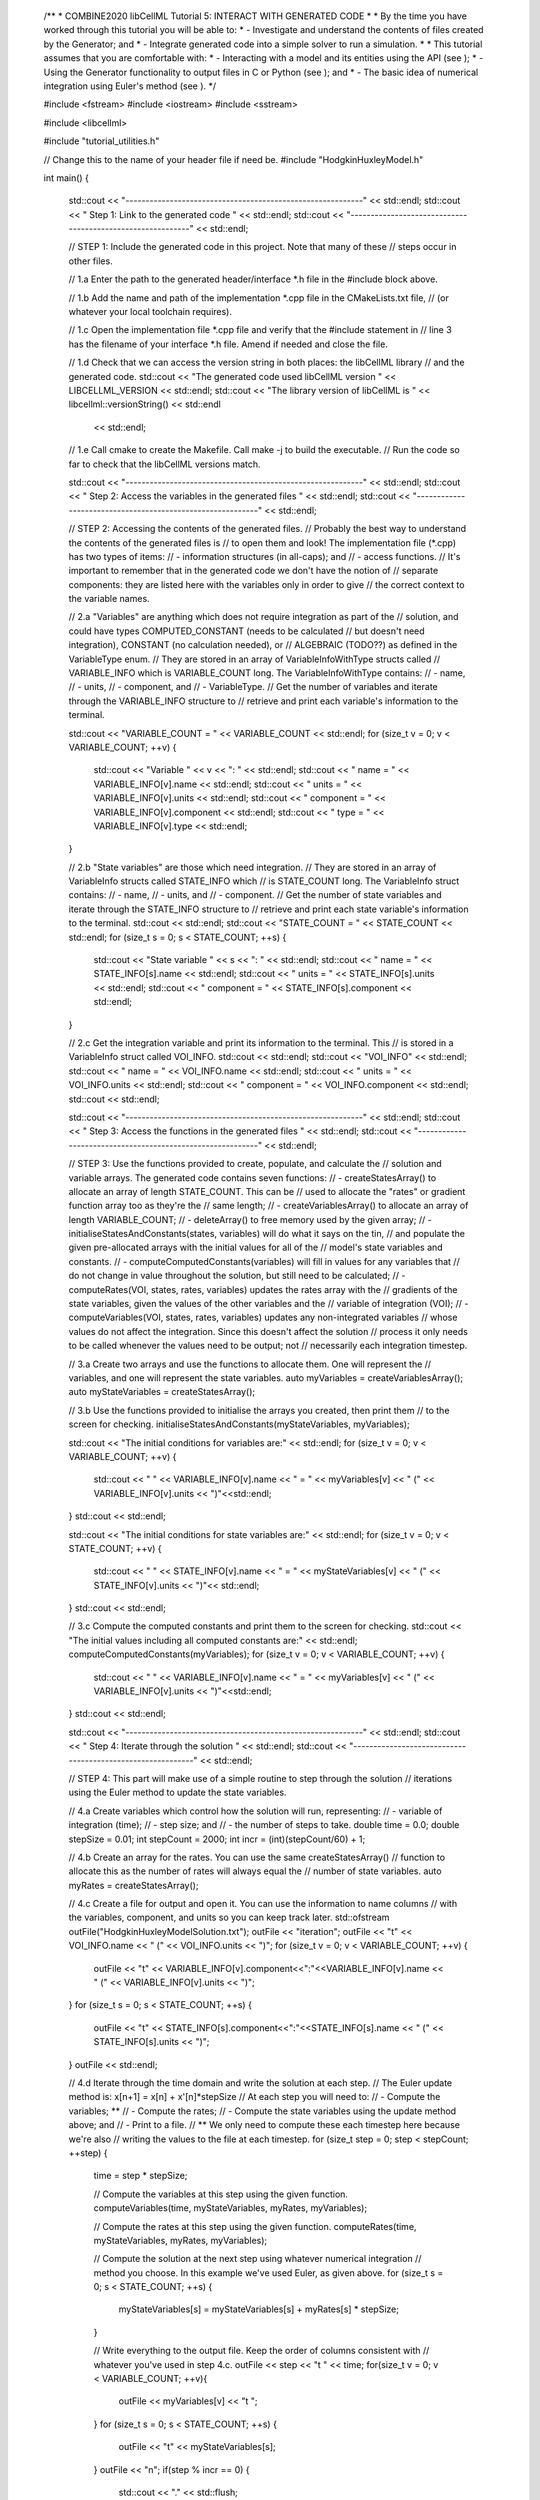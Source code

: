 
..

    /**
    *  COMBINE2020 libCellML Tutorial 5: INTERACT WITH GENERATED CODE
    *
    *  By the time you have worked through this tutorial you will be able to:
    *    - Investigate and understand the contents of files created by the Generator; and
    *    - Integrate generated code into a simple solver to run a simulation.
    *
    *  This tutorial assumes that you are comfortable with:
    *    - Interacting with a model and its entities using the API (see );
    *    - Using the Generator functionality to output files in C or Python (see ); and
    *    - The basic idea of numerical integration using Euler's method (see ).
    */

    #include <fstream>
    #include <iostream>
    #include <sstream>

    #include <libcellml>

    #include "tutorial_utilities.h"

    // Change this to the name of your header file if need be.
    #include "HodgkinHuxleyModel.h"

    int main()
    {
        std::cout << "-----------------------------------------------------------" << std::endl;
        std::cout << "   Step 1: Link to the generated code                      " << std::endl;
        std::cout << "-----------------------------------------------------------" << std::endl;

        //  STEP 1: Include the generated code in this project.  Note that many of these
        //          steps occur in other files.

        //  1.a Enter the path to the generated header/interface *.h file in the #include block above.

        //  1.b Add the name and path of the implementation *.cpp file in the CMakeLists.txt file, 
        //      (or whatever your local toolchain requires).

        //  1.c Open the implementation file *.cpp file and verify that the #include statement in
        //      line 3 has the filename of your interface *.h file.  Amend if needed and close the file.

        //  1.d Check that we can access the version string in both places: the libCellML library 
        //      and the generated code.
        std::cout << "The generated code used libCellML version " << LIBCELLML_VERSION << std::endl;
        std::cout << "The library version of libCellML is " << libcellml::versionString() << std::endl 
                << std::endl;

        //  1.e Call cmake to create the Makefile.  Call make -j to build the executable.
        //      Run the code so far to check that the libCellML versions match.

        std::cout << "-----------------------------------------------------------" << std::endl;
        std::cout << "   Step 2: Access the variables in the generated files     " << std::endl;
        std::cout << "-----------------------------------------------------------" << std::endl;

        // STEP 2: Accessing the contents of the generated files.
        //      Probably the best way to understand the contents of the generated files is
        //      to open them and look!  The implementation file (*.cpp) has two types of items:
        //      - information structures (in all-caps); and
        //      - access functions.
        //  It's important to remember that in the generated code we don't have the notion of
        //  separate components: they are listed here with the variables only in order to give
        //  the correct context to the variable names.

        //  2.a "Variables" are anything which does not require integration as part of the
        //      solution, and could have types COMPUTED_CONSTANT (needs to be calculated
        //      but doesn't need integration), CONSTANT (no calculation needed), or
        //      ALGEBRAIC (TODO??) as defined in the VariableType enum.
        //      They are stored in an array of VariableInfoWithType structs called
        //      VARIABLE_INFO which is VARIABLE_COUNT long.  The VariableInfoWithType contains:
        //          - name,
        //          - units,
        //          - component, and
        //          - VariableType.
        //  Get the number of variables and iterate through the VARIABLE_INFO structure to
        //  retrieve and print each variable's information to the terminal.

        std::cout << "VARIABLE_COUNT = " << VARIABLE_COUNT << std::endl;
        for (size_t v = 0; v < VARIABLE_COUNT; ++v) {
            std::cout << "Variable " << v << ": " << std::endl;
            std::cout << "  name = " << VARIABLE_INFO[v].name << std::endl;
            std::cout << "  units = " << VARIABLE_INFO[v].units << std::endl;
            std::cout << "  component = " << VARIABLE_INFO[v].component << std::endl;
            std::cout << "  type = " << VARIABLE_INFO[v].type << std::endl;
        }

        //  2.b "State variables" are those which need integration.
        //      They are stored in an array of VariableInfo structs called STATE_INFO which
        //      is STATE_COUNT long.  The VariableInfo struct contains:
        //          - name,
        //          - units, and
        //          - component.
        //  Get the number of state variables and iterate through the STATE_INFO structure to
        //  retrieve and print each state variable's information to the terminal.
        std::cout << std::endl;
        std::cout << "STATE_COUNT = " << STATE_COUNT << std::endl;
        for (size_t s = 0; s < STATE_COUNT; ++s) {
            std::cout << "State variable " << s << ": " << std::endl;
            std::cout << "  name = " << STATE_INFO[s].name << std::endl;
            std::cout << "  units = " << STATE_INFO[s].units << std::endl;
            std::cout << "  component = " << STATE_INFO[s].component << std::endl;
        }

        //  2.c Get the integration variable and print its information to the terminal. This
        //      is stored in a VariableInfo struct called VOI_INFO.
        std::cout << std::endl;
        std::cout << "VOI_INFO" << std::endl;
        std::cout << "  name = " << VOI_INFO.name << std::endl;
        std::cout << "  units = " << VOI_INFO.units << std::endl;
        std::cout << "  component = " << VOI_INFO.component << std::endl;
        std::cout << std::endl;

        std::cout << "-----------------------------------------------------------" << std::endl;
        std::cout << "   Step 3: Access the functions in the generated files     " << std::endl;
        std::cout << "-----------------------------------------------------------" << std::endl;

        // STEP 3: Use the functions provided to create, populate, and calculate the 
        //      solution and variable arrays. The generated code contains seven functions:
        //      - createStatesArray() to allocate an array of length STATE_COUNT.  This can be
        //        used to allocate the "rates" or gradient function array too as they're the 
        //        same length;
        //      - createVariablesArray() to allocate an array of length VARIABLE_COUNT;
        //      - deleteArray() to free memory used by the given array;
        //      - initialiseStatesAndConstants(states, variables) will do what it says on the tin,
        //        and populate the given pre-allocated arrays with the initial values for all of the
        //        model's state variables and constants.
        //      - computeComputedConstants(variables) will fill in values for any variables that 
        //        do not change in value throughout the solution, but still need to be calculated;
        //      - computeRates(VOI, states, rates, variables) updates the rates array with the 
        //        gradients of the state variables, given the values of the other variables and the 
        //        variable of integration (VOI);
        //      - computeVariables(VOI, states, rates, variables) updates any non-integrated variables
        //        whose values do not affect the integration.  Since this doesn't affect the solution
        //        process it only needs to be called whenever the values need to be output; not 
        //        necessarily each integration timestep.

        //  3.a Create two arrays and use the functions to allocate them.  One will represent the
        //      variables, and one will represent the state variables. 
        auto myVariables = createVariablesArray();
        auto myStateVariables = createStatesArray();

        //  3.b Use the functions provided to initialise the arrays you created, then print them 
        //      to the screen for checking.
        initialiseStatesAndConstants(myStateVariables, myVariables);

        std::cout << "The initial conditions for variables are:" << std::endl;
        for (size_t v = 0; v < VARIABLE_COUNT; ++v) {
            std::cout << "  " << VARIABLE_INFO[v].name << " = " << myVariables[v] << " (" << VARIABLE_INFO[v].units << ")"<<std::endl;
        }
        std::cout << std::endl;

        std::cout << "The initial conditions for state variables are:" << std::endl;
        for (size_t v = 0; v < STATE_COUNT; ++v) {
            std::cout << "  " << STATE_INFO[v].name << " = " << myStateVariables[v] << " (" << STATE_INFO[v].units << ")"<< std::endl;
        }
        std::cout << std::endl;

        //  3.c Compute the computed constants and print them to the screen for checking.
        std::cout << "The initial values including all computed constants are:" << std::endl;
        computeComputedConstants(myVariables);
        for (size_t v = 0; v < VARIABLE_COUNT; ++v) {
            std::cout << "  " << VARIABLE_INFO[v].name << " = " << myVariables[v] << " (" << VARIABLE_INFO[v].units << ")"<<std::endl;
        }
        std::cout << std::endl;

        std::cout << "-----------------------------------------------------------" << std::endl;
        std::cout << "   Step 4: Iterate through the solution                    " << std::endl;
        std::cout << "-----------------------------------------------------------" << std::endl;

        // STEP 4: This part will make use of a simple routine to step through the solution
        //         iterations using the Euler method to update the state variables.

        //  4.a Create variables which control how the solution will run, representing:
        //      - variable of integration (time);
        //      - step size; and
        //      - the number of steps to take.
        double time = 0.0;
        double stepSize = 0.01;
        int stepCount = 2000;
        int incr = (int)(stepCount/60) + 1;

        //  4.b Create an array for the rates.  You can use the same createStatesArray() 
        //      function to allocate this as the number of rates will always equal the 
        //      number of state variables.
        auto myRates = createStatesArray();

        //  4.c Create a file for output and open it. You can use the information to name columns
        //      with the variables, component, and units so you can keep track later.
        std::ofstream outFile("HodgkinHuxleyModelSolution.txt");
        outFile << "iteration";
        outFile << "\t" << VOI_INFO.name << " (" << VOI_INFO.units << ")";
        for (size_t v = 0; v < VARIABLE_COUNT; ++v) {
            outFile << "\t" << VARIABLE_INFO[v].component<<":"<<VARIABLE_INFO[v].name << " (" << VARIABLE_INFO[v].units << ")";
        }
        for (size_t s = 0; s < STATE_COUNT; ++s) {
            outFile << "\t" << STATE_INFO[s].component<<":"<<STATE_INFO[s].name << " (" << STATE_INFO[s].units << ")";
        }
        outFile << std::endl;
    
        //  4.d Iterate through the time domain and write the solution at each step.
        //      The Euler update method is: x[n+1] = x[n] + x'[n]*stepSize
        //      At each step you will need to:
        //          - Compute the variables; **
        //          - Compute the rates;
        //          - Compute the state variables using the update method above; and
        //          - Print to a file.
        //      ** We only need to compute these each timestep here because we're also 
        //         writing the values to the file at each timestep.  
        for (size_t step = 0; step < stepCount; ++step) {
            time = step * stepSize;

            // Compute the variables at this step using the given function.
            computeVariables(time, myStateVariables, myRates, myVariables);

            // Compute the rates at this step using the given function.
            computeRates(time, myStateVariables, myRates, myVariables);
            
            // Compute the solution at the next step using whatever numerical integration 
            // method you choose. In this example we've used Euler, as given above.
            for (size_t s = 0; s < STATE_COUNT; ++s) {
                myStateVariables[s] = myStateVariables[s] + myRates[s] * stepSize;
            }

            // Write everything to the output file.  Keep the order of columns consistent with
            // whatever you've used in step 4.c.
            outFile << step << "\t " << time;
            for(size_t v = 0; v < VARIABLE_COUNT; ++v){
                outFile << myVariables[v] << "\t ";
            }
            for (size_t s = 0; s < STATE_COUNT; ++s) {
                outFile << "\t" << myStateVariables[s];
            }
            outFile << "\n";
            if(step % incr == 0) {
                std::cout << "." << std::flush;
            }
        }
        std::cout << std::endl << "Finished!" << std::endl;
        outFile.close();

        std::cout << "-----------------------------------------------------------" << std::endl;
        std::cout << "   Step 5: Housekeeping                                    " << std::endl;
        std::cout << "-----------------------------------------------------------" << std::endl;

        //  5.a Housekeeping - delete the allocated arrays.
        deleteArray(myStateVariables);
        deleteArray(myVariables);
        deleteArray(myRates);

        std::cout << "The results have been written to 'HodgkinHuxleyModelSolution.txt'" << std::endl;
    }
